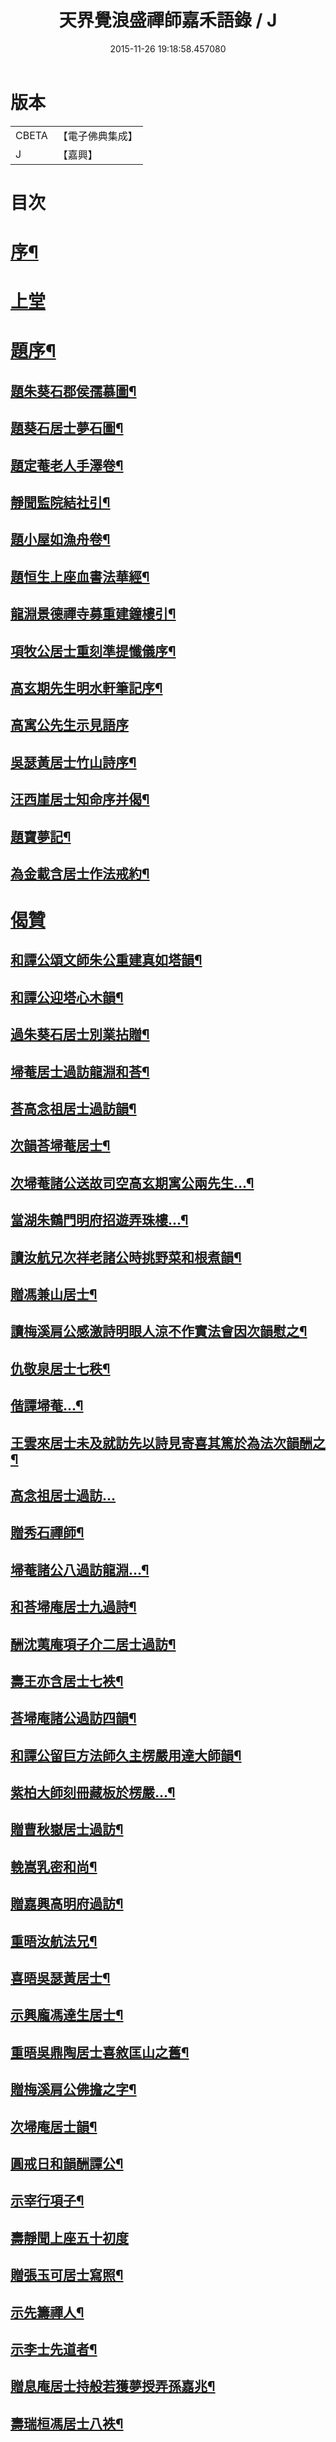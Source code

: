 #+TITLE: 天界覺浪盛禪師嘉禾語錄 / J
#+DATE: 2015-11-26 19:18:58.457080
* 版本
 |     CBETA|【電子佛典集成】|
 |         J|【嘉興】    |

* 目次
* [[file:KR6q0482_001.txt::001-0807a2][序¶]]
* [[file:KR6q0482_001.txt::0808b3][上堂]]
* [[file:KR6q0482_001.txt::0811a11][題序¶]]
** [[file:KR6q0482_001.txt::0811a12][題朱葵石郡侯孺慕圖¶]]
** [[file:KR6q0482_001.txt::0811a24][題葵石居士夢石圖¶]]
** [[file:KR6q0482_001.txt::0811b8][題定菴老人手澤卷¶]]
** [[file:KR6q0482_001.txt::0811b24][靜聞監院結社引¶]]
** [[file:KR6q0482_001.txt::0811c9][題小屋如漁舟卷¶]]
** [[file:KR6q0482_001.txt::0811c21][題恒生上座血書法華經¶]]
** [[file:KR6q0482_001.txt::0812a6][龍淵景德禪寺募重建鐘樓引¶]]
** [[file:KR6q0482_001.txt::0812a23][項牧公居士重刻準提懺儀序¶]]
** [[file:KR6q0482_001.txt::0812c15][高玄期先生明水軒筆記序¶]]
** [[file:KR6q0482_001.txt::0812c30][高寓公先生示見語序]]
** [[file:KR6q0482_001.txt::0813a18][吳瑟黃居士竹山詩序¶]]
** [[file:KR6q0482_001.txt::0813b3][汪西崖居士知命序并偈¶]]
** [[file:KR6q0482_001.txt::0813b18][題寶夢記¶]]
** [[file:KR6q0482_001.txt::0813b29][為金載含居士作法戒約¶]]
* [[file:KR6q0482_001.txt::0813c25][偈贊]]
** [[file:KR6q0482_001.txt::0813c26][和譚公頌文師朱公重建真如塔韻¶]]
** [[file:KR6q0482_001.txt::0814a3][和譚公迎塔心木韻¶]]
** [[file:KR6q0482_001.txt::0814a6][過朱葵石居士別業拈贈¶]]
** [[file:KR6q0482_001.txt::0814a9][埽菴居士過訪龍淵和荅¶]]
** [[file:KR6q0482_001.txt::0814a12][荅高念祖居士過訪韻¶]]
** [[file:KR6q0482_001.txt::0814a15][次韻荅埽菴居士¶]]
** [[file:KR6q0482_001.txt::0814a23][次埽菴諸公送故司空高玄期寓公兩先生…¶]]
** [[file:KR6q0482_001.txt::0814a27][當湖朱鶴門明府招遊弄珠樓…¶]]
** [[file:KR6q0482_001.txt::0814b3][讀汝航兄次祥老諸公時挑野菜和根煮韻¶]]
** [[file:KR6q0482_001.txt::0814b7][贈馮兼山居士¶]]
** [[file:KR6q0482_001.txt::0814b11][讀梅溪肩公感激詩明眼人涼不作實法會因次韻慰之¶]]
** [[file:KR6q0482_001.txt::0814b15][仇敬泉居士七秩¶]]
** [[file:KR6q0482_001.txt::0814b19][偕譚埽菴…¶]]
** [[file:KR6q0482_001.txt::0814b23][王雲來居士未及就訪先以詩見寄喜其篤於為法次韻酬之¶]]
** [[file:KR6q0482_001.txt::0814b26][高念祖居士過訪…]]
** [[file:KR6q0482_001.txt::0814c5][贈秀石禪師¶]]
** [[file:KR6q0482_001.txt::0814c9][埽菴諸公八過訪龍淵…¶]]
** [[file:KR6q0482_001.txt::0814c13][和荅埽庵居士九過詩¶]]
** [[file:KR6q0482_001.txt::0814c20][酬沈荑庵項子介二居士過訪¶]]
** [[file:KR6q0482_001.txt::0814c24][壽王亦含居士七袟¶]]
** [[file:KR6q0482_001.txt::0814c27][荅埽庵諸公過訪四韻¶]]
** [[file:KR6q0482_001.txt::0815a7][和譚公留巨方法師久主楞嚴用達大師韻¶]]
** [[file:KR6q0482_001.txt::0815a14][紫柏大師刻冊藏板於楞嚴…¶]]
** [[file:KR6q0482_001.txt::0815a18][贈曹秋嶽居士過訪¶]]
** [[file:KR6q0482_001.txt::0815a22][輓嵩乳密和尚¶]]
** [[file:KR6q0482_001.txt::0815a26][贈嘉興高明府過訪¶]]
** [[file:KR6q0482_001.txt::0815b2][重晤汝航法兄¶]]
** [[file:KR6q0482_001.txt::0815b6][喜晤吳瑟黃居士¶]]
** [[file:KR6q0482_001.txt::0815b10][示興龐馮達生居士¶]]
** [[file:KR6q0482_001.txt::0815b16][重晤吳鼎陶居士喜敘匡山之舊¶]]
** [[file:KR6q0482_001.txt::0815b19][贈梅溪肩公佛擔之字¶]]
** [[file:KR6q0482_001.txt::0815b22][次埽庵居士韻¶]]
** [[file:KR6q0482_001.txt::0815b25][圓戒日和韻酬譚公¶]]
** [[file:KR6q0482_001.txt::0815b28][示宰行項子¶]]
** [[file:KR6q0482_001.txt::0815b30][壽靜聞上座五十初度]]
** [[file:KR6q0482_001.txt::0815c5][贈張玉可居士寫照¶]]
** [[file:KR6q0482_001.txt::0815c9][示先籌禪人¶]]
** [[file:KR6q0482_001.txt::0815c13][示李士先道者¶]]
** [[file:KR6q0482_001.txt::0815c17][贈息庵居士持般若獲夢授弄孫嘉兆¶]]
** [[file:KR6q0482_001.txt::0815c20][壽瑞桓馮居士八袟¶]]
** [[file:KR6q0482_001.txt::0815c23][鼓山永覺和尚像¶]]
** [[file:KR6q0482_001.txt::0815c27][佛日石雨和尚影¶]]
** [[file:KR6q0482_001.txt::0815c30][聞谷大師影]]
** [[file:KR6q0482_001.txt::0816a5][寒山拾得二大士倚古槐看龍為燈子題¶]]
** [[file:KR6q0482_001.txt::0816a9][三宜和尚道影有靜聞監院侍立¶]]
** [[file:KR6q0482_001.txt::0816a14][愚菴和尚遇陳白子圖贊¶]]
** [[file:KR6q0482_001.txt::0816a18][文節大師偕三居士同幀¶]]
** [[file:KR6q0482_001.txt::0816a21][遠門柱姪禪師像¶]]
** [[file:KR6q0482_001.txt::0816a25][白法老宿與高子念祖同幅¶]]
** [[file:KR6q0482_001.txt::0816a30][飛來大士像為周摩雲道人題¶]]
** [[file:KR6q0482_001.txt::0816b4][三十二開士寫金剛經贊¶]]
** [[file:KR6q0482_001.txt::0816b8][馮瑞垣居士八袟像¶]]
** [[file:KR6q0482_001.txt::0816b12][項孔彰居士以手加額圖¶]]
** [[file:KR6q0482_001.txt::0816b21][張菊存觀察緇衣像¶]]
** [[file:KR6q0482_001.txt::0816b27][張竹房居士像¶]]
** [[file:KR6q0482_001.txt::0816b30][李士先居士像¶]]
** [[file:KR6q0482_001.txt::0816c7][項善男居士鏡中像¶]]
** [[file:KR6q0482_001.txt::0816c10][項牧公居士小影¶]]
** [[file:KR6q0482_001.txt::0816c14][應羽六頭陀獨步像¶]]
** [[file:KR6q0482_001.txt::0816c17][悟南張居士像¶]]
** [[file:KR6q0482_001.txt::0816c21][文弢居士影¶]]
** [[file:KR6q0482_001.txt::0816c24][天一頭陀朱子蓉小坐像¶]]
** [[file:KR6q0482_001.txt::0816c28][呂幼安居士像¶]]
** [[file:KR6q0482_001.txt::0817a3][屠公愚居士影¶]]
** [[file:KR6q0482_001.txt::0817a7][譚東里居士痛飲讀離騷圖¶]]
** [[file:KR6q0482_001.txt::0817a12][楊英羽居士像¶]]
** [[file:KR6q0482_001.txt::0817a15][自題¶]]
* [[file:KR6q0482_001.txt::0817a22][書¶]]
* 卷
** [[file:KR6q0482_001.txt][天界覺浪盛禪師嘉禾語錄 1]]
